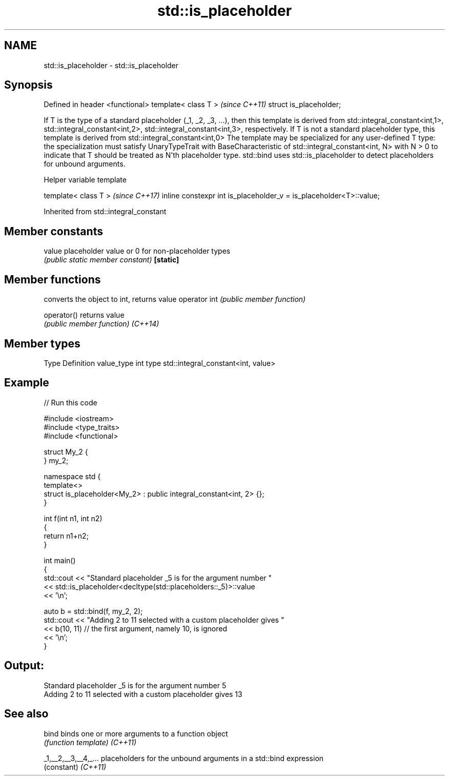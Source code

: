 .TH std::is_placeholder 3 "2020.03.24" "http://cppreference.com" "C++ Standard Libary"
.SH NAME
std::is_placeholder \- std::is_placeholder

.SH Synopsis

Defined in header <functional>
template< class T >             \fI(since C++11)\fP
struct is_placeholder;

If T is the type of a standard placeholder (_1, _2, _3, ...), then this template is derived from std::integral_constant<int,1>, std::integral_constant<int,2>, std::integral_constant<int,3>, respectively.
If T is not a standard placeholder type, this template is derived from std::integral_constant<int,0>
The template may be specialized for any user-defined T type: the specialization must satisfy UnaryTypeTrait with BaseCharacteristic of std::integral_constant<int, N> with N > 0 to indicate that T should be treated as N'th placeholder type.
std::bind uses std::is_placeholder to detect placeholders for unbound arguments.

Helper variable template


template< class T >                                                \fI(since C++17)\fP
inline constexpr int is_placeholder_v = is_placeholder<T>::value;


Inherited from std::integral_constant


.SH Member constants



value    placeholder value or 0 for non-placeholder types
         \fI(public static member constant)\fP
\fB[static]\fP


.SH Member functions


             converts the object to int, returns value
operator int \fI(public member function)\fP

operator()   returns value
             \fI(public member function)\fP
\fI(C++14)\fP


.SH Member types


Type       Definition
value_type int
type       std::integral_constant<int, value>


.SH Example


// Run this code

  #include <iostream>
  #include <type_traits>
  #include <functional>

  struct My_2 {
  } my_2;

  namespace std {
      template<>
      struct is_placeholder<My_2> : public integral_constant<int, 2> {};
  }

  int f(int n1, int n2)
  {
      return n1+n2;
  }

  int main()
  {
      std::cout << "Standard placeholder _5 is for the argument number "
                << std::is_placeholder<decltype(std::placeholders::_5)>::value
                << '\\n';

      auto b = std::bind(f, my_2, 2);
      std::cout << "Adding 2 to 11 selected with a custom placeholder gives "
                << b(10, 11) // the first argument, namely 10, is ignored
                << '\\n';
  }

.SH Output:

  Standard placeholder _5 is for the argument number 5
  Adding 2 to 11 selected with a custom placeholder gives 13


.SH See also



bind                binds one or more arguments to a function object
                    \fI(function template)\fP
\fI(C++11)\fP

_1,__2,__3,__4,_... placeholders for the unbound arguments in a std::bind expression
                    (constant)
\fI(C++11)\fP




